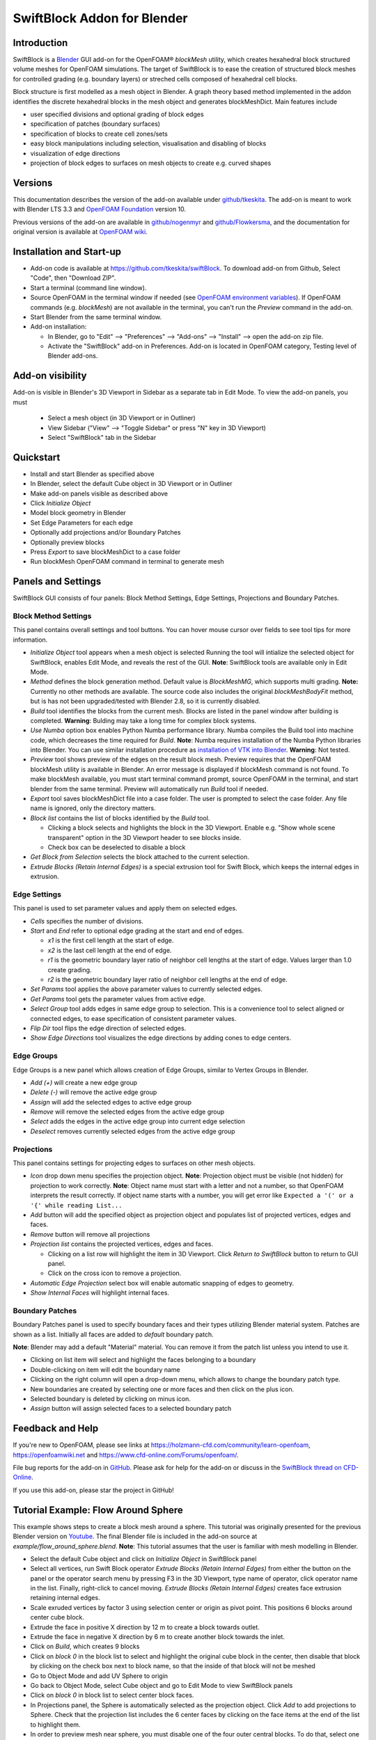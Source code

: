 SwiftBlock Addon for Blender
============================

.. image:: images/naca_airfoil_mesh_preview.png

Introduction
------------

SwiftBlock is a `Blender <https://www.blender.org/>`_ GUI add-on for
the OpenFOAM® *blockMesh* utility, which creates hexahedral block
structured volume meshes for OpenFOAM simulations.
The target of SwiftBlock is to ease the creation of structured
block meshes for controlled grading (e.g. boundary layers) or streched
cells composed of hexahedral cell blocks.

Block structure is first modelled as a mesh object in Blender. A graph
theory based method implemented in the addon identifies the discrete
hexahedral blocks in the mesh object and generates blockMeshDict. Main
features include

* user specified divisions and optional grading of block edges
* specification of patches (boundary surfaces)
* specification of blocks to create cell zones/sets
* easy block manipulations including selection, visualisation and disabling of blocks
* visualization of edge directions
* projection of block edges to surfaces on mesh objects to
  create e.g. curved shapes


Versions
--------

This documentation describes the version of the add-on available under
`github/tkeskita <https://github.com/tkeskita/swiftBlock>`_.
The add-on is meant to work with
Blender LTS 3.3 and
`OpenFOAM Foundation <https://openfoam.org>`_ version 10.

Previous versions of the add-on are available in
`github/nogenmyr <https://github.com/nogenmyr/swiftBlock>`_ and
`github/Flowkersma <https://github.com/Flowkersma/swiftBlock>`_, 
and the documentation for original version is available at
`OpenFOAM wiki <http://openfoamwiki.net/index.php/SwiftBlock>`_.


Installation and Start-up
-------------------------

* Add-on code is available at https://github.com/tkeskita/swiftBlock.
  To download add-on from Github, Select "Code", then
  "Download ZIP".
* Start a terminal (command line window).
* Source OpenFOAM in the terminal window if needed (see `OpenFOAM environment variables <https://openfoamwiki.net/index.php/Installation/Working_with_the_Shell#OpenFOAM_Environment_Variables>`_).
  If OpenFOAM commands (e.g. `blockMesh`) are not available in the terminal,
  you can't run the *Preview* command in the add-on.
* Start Blender from the same terminal window.
* Add-on installation:

  * In Blender, go to
    "Edit" --> "Preferences" --> "Add-ons" --> "Install" --> open the add-on zip file.
  * Activate the "SwiftBlock" add-on in Preferences.
    Add-on is located in OpenFOAM category, Testing level of Blender add-ons.


Add-on visibility
-----------------

Add-on is visible in Blender's 3D Viewport in Sidebar as a separate
tab in Edit Mode. To view the add-on panels, you must

  * Select a mesh object (in 3D Viewport or in Outliner)
  * View Sidebar ("View" --> "Toggle Sidebar" or press "N" key in 3D Viewport)
  * Select "SwiftBlock" tab in the Sidebar

Quickstart
----------

* Install and start Blender as specified above
* In Blender, select the default Cube object in 3D Viewport or in Outliner
* Make add-on panels visible as described above
* Click *Initialize Object*
* Model block geometry in Blender
* Set Edge Parameters for each edge
* Optionally add projections and/or Boundary Patches
* Optionally preview blocks
* Press *Export* to save blockMeshDict to a case folder
* Run blockMesh OpenFOAM command in terminal to generate mesh

Panels and Settings
-------------------

SwiftBlock GUI consists of four panels: Block Method Settings, Edge
Settings, Projections and Boundary Patches.

.. image:: images/ui.png

Block Method Settings
^^^^^^^^^^^^^^^^^^^^^

This panel contains overall settings and tool buttons.
You can hover mouse cursor over fields to see tool tips for more
information.

.. image:: images/block_method_settings.png

* *Initialize Object* tool appears when a mesh object is selected
  Running the tool will intialize the selected object for SwiftBlock,
  enables Edit Mode, and reveals the rest of the GUI.
  **Note**: SwiftBlock tools are available only in Edit Mode.
* *Method* defines the block generation method. Default value is
  *BlockMeshMG*, which supports multi grading.
  **Note:** Currently no other methods are available. The source
  code also includes the original *blockMeshBodyFit* method, but is has
  not been upgraded/tested with Blender 2.8, so it is currently disabled.
* *Build* tool identifies the blocks from the current mesh.
  Blocks are listed in the panel window after building is completed.
  **Warning**: Bulding may take a long time for complex block systems.
* *Use Numba* option box enables Python Numba performance library.
  Numba compiles the Build tool into machine code, which decreases the
  time required for *Build*.
  **Note**: Numba requires installation of the Numba Python libraries
  into Blender. You can use similar installation procedure as
  `installation of VTK into Blender <https://github.com/tkeskita/BVtkNodes/blob/master/pip_install_vtk.md>`_.
  **Warning**: Not tested.
* *Preview* tool shows preview of the edges on the result block mesh.
  Preview requires that the OpenFOAM blockMesh utility is available in
  Blender. An error message is displayed if blockMesh command is not
  found. To make blockMesh available, you must start terminal command
  prompt, source OpenFOAM in the terminal, and start blender from the
  same terminal. Preview will automatically run *Build* tool if needed.
* *Export* tool saves blockMeshDict file into a case folder. The user
  is prompted to select the case folder. Any file name is ignored, only
  the directory matters.
* *Block list* contains the list of blocks identified by the *Build* tool.

  * Clicking a block selects and highlights the block in the 3D
    Viewport. Enable e.g. "Show whole scene transparent" option in
    the 3D Viewport header to see blocks inside.
  * Check box can be deselected to disable a block

* *Get Block from Selection* selects the block attached to the current
  selection.
* *Extrude Blocks (Retain Internal Edges)* is a special extrusion tool
  for Swift Block, which keeps the internal edges in extrusion.

Edge Settings
^^^^^^^^^^^^^

This panel is used to set parameter values and apply them on selected edges.

.. image:: images/edge_settings.png

* *Cells* specifies the number of divisions.
* *Start* and *End* refer to optional edge grading at the start and
  end of edges.

  * *x1* is the first cell length at the start of edge.
  * *x2* is the last cell length at the end of edge.
  * *r1* is the geometric boundary layer ratio of neighbor cell
    lengths at the start of edge. Values larger than 1.0 create grading.
  * *r2* is the geometric boundary layer ratio of neighbor cell
    lengths at the end of edge.

* *Set Params* tool applies the above parameter values to currently
  selected edges.
* *Get Params* tool gets the parameter values from active edge.
* *Select Group* tool adds edges in same edge group to selection. This
  is a convenience tool to select aligned or connected edges, to ease
  specification of consistent parameter values.
* *Flip Dir* tool flips the edge direction of selected edges.
* *Show Edge Directions* tool visualizes the edge directions by adding
  cones to edge centers.


Edge Groups
^^^^^^^^^^^

Edge Groups is a new panel which allows creation of Edge Groups,
similar to Vertex Groups in Blender.

* *Add (+)* will create a new edge group
* *Delete (-)* will remove the active edge group
* *Assign* will add the selected edges to active edge group
* *Remove* will remove the selected edges from the active edge group
* *Select* adds the edges in the active edge group into current edge selection
* *Deselect* removes currently selected edges from the active edge group

    
Projections
^^^^^^^^^^^

This panel contains settings for projecting edges to surfaces on other
mesh objects.

.. image:: images/projections.png

* *Icon* drop down menu specifies the projection object.
  **Note**: Projection object must be visible (not hidden) for
  projection to work correctly.
  **Note**: Object name must start with a letter and not a number,
  so that OpenFOAM interprets the result correctly. If object name
  starts with a number, you will get error like
  ``Expected a '(' or a '{' while reading List...``
* *Add* button will add the specified object as projection object and
  populates list of projected vertices, edges and faces.
* *Remove* button will remove all projections
* *Projection list* contains the projected vertices, edges and faces.

  * Clicking on a list row will highlight the item in 3D Viewport.
    Click *Return to SwiftBlock* button to return to GUI panel.
  * Click on the cross icon to remove a projection.

* *Automatic Edge Projection* select box will enable automatic
  snapping of edges to geometry.
* *Show Internal Faces* will highlight internal faces.


Boundary Patches
^^^^^^^^^^^^^^^^

Boundary Patches panel is used to specify boundary faces and their
types utilizing Blender material system. Patches are shown as a
list. Initially all faces are added to *default* boundary patch.

**Note**: Blender may add a default "Material" material. You can
remove it from the patch list unless you intend to use it.

.. image:: images/boundary_patches.png

* Clicking on list item will select and highlight the faces belonging
  to a boundary
* Double-clicking on item will edit the boundary name
* Clicking on the right column will open a drop-down menu, which
  allows to change the boundary patch type.
* New boundaries are created by selecting one or more faces and then
  click on the plus icon.
* Selected boundary is deleted by clicking on minus icon.
* *Assign* button will assign selected faces to a selected boundary patch

Feedback and Help
-----------------

If you're new to OpenFOAM, please see links at
https://holzmann-cfd.com/community/learn-openfoam,
https://openfoamwiki.net and
https://www.cfd-online.com/Forums/openfoam/.

File bug reports for the add-on in
`GitHub <https://github.com/tkeskita/swiftBlock/issues>`_.
Please ask for help for the add-on or discuss in the
`SwiftBlock thread on CFD-Online <https://www.cfd-online.com/Forums/openfoam-community-contributions/100604-swiftsnap-swiftblock-guis-openfoams-meshers.html>`_.

If you use this add-on, please star the project in GitHub!


Tutorial Example: Flow Around Sphere
------------------------------------

This example shows steps to create a block mesh around a sphere. This
tutorial was originally presented for the previous Blender version on
`Youtube <https://www.youtube.com/watch?v=V4Omjmm40GQ>`_.
The final Blender file is included in the
add-on source at *example/flow_around_sphere.blend*. **Note**: This
tutorial assumes that the user is familiar with mesh modelling
in Blender.

.. image:: images/flow_around_sphere.png

* Select the default Cube object and click on *Initialize Object* in
  SwiftBlock panel
* Select all vertices, run Swift Block operator *Extrude Blocks (Retain Internal Edges)* from
  either the button on the panel or
  the operator search menu by pressing F3 in the 3D Viewport, type
  name of operator, click operator name in the list. Finally,
  right-click to cancel moving. *Extrude Blocks (Retain Internal Edges)* creates face
  extrusion retaining internal edges.
* Scale exruded vertices by factor 3 using selection center or origin
  as pivot point. This positions 6 blocks around center cube block.
* Extrude the face in positive X direction by 12 m to create a
  block towards outlet.
* Extrude the face in negative X direction by 6 m to create another
  block towards the inlet.
* Click on *Build*, which creates 9 blocks
* Click on *block 0* in the block list to select and highlight the
  original cube block in the center, then disable that block by
  clicking on the check box next to block name, so that the inside of
  that block will not be meshed
* Go to Object Mode and add UV Sphere to origin
* Go back to Object Mode, select Cube object and go to Edit Mode to
  view SwiftBlock panels
* Click on *block 0* in block list to select center block faces.
* In Projections panel, the Sphere is automatically selected as the
  projection object. Click *Add* to add projections to Sphere. Check
  that the projection list includes the 6 center faces by clicking on
  the face items at the end of the list to highlight them.
* In order to preview mesh near sphere, you must disable one of the
  four outer central blocks. To do that, select one of the outer faces
  in the center piece, and click *Get Block from Selection* to
  identify the block. Then uncheck the box next to the block in the
  block list.
* Click on *Preview* to preview the default mesh, then return to SwiftBlock.
* To add grading towards the sphere, first select one of the diagonal edges
  inside, then click on *Select Group*, which will select all diagonal edges.
* Enter values to edge parameters: Cells: 20, x1: 0.01, r1: 1.2
* Then click on *Set Params* to assign those values to selected edges.
* Click on *Preview* to preview the graded mesh, then return to SwiftBlock.
* Enable the block that was disabled 6 steps ago.
* Name Boundary Patches by selecting face(s) for each patch and click
  on plus icon, then rename patch and change patch type:

  * inlet: face on negative X end, patch type: patch
  * outlet: face on positive X end, patch type: patch
  * wall_outer: other 12 outer faces, patch type: wall

* Finally rename default patch (which should now contain 6 internal
  faces) to wall_sphere.
* Save Blender file, then click on *Export* to export blockMeshDict
  into an OpenFOAM case folder
* Run OpenFOAM command *blockMesh* in case folder to create block
  volume mesh and inspect the result with e.g.
  `Paraview <https://www.paraview.org>`_


More examples
-------------

More examples can be found in the `example` folder of the add-on sources.

.. image:: images/naca_airfoil_mesh_preview.png

NACA airfoil example

.. image:: images/complex_block_with_elongations.png

Complex block example


OpenFOAM Trade Mark Notice
--------------------------

This offering is not approved or endorsed by OpenCFD Limited, producer
and distributor of the OpenFOAM software via www.openfoam.com, and
owner of the OPENFOAM® and OpenCFD® trade marks.
